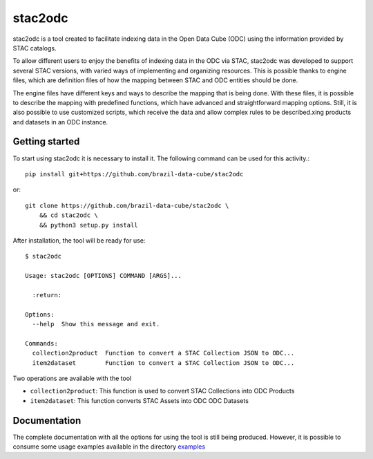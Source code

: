 stac2odc
=========

.. image:: https://img.shields.io/github/license/brazil-data-cube/stac2odc.svg
        :target: https://github.com/brazil-data-cube/bdc-odc/blob/master/LICENSE
        :alt: Software License


.. image:: https://img.shields.io/badge/lifecycle-experimental-orange.svg
        :target: https://www.tidyverse.org/lifecycle/#experimental
        :alt: Software Life Cycle


.. image:: https://img.shields.io/discord/689541907621085198?logo=discord&logoColor=ffffff&color=7389D8
        :target: https://discord.com/channels/689541907621085198#
        :alt: Join us at Discord

stac2odc is a tool created to facilitate indexing data in the Open Data Cube (ODC) using the information provided by STAC catalogs.

To allow different users to enjoy the benefits of indexing data in the ODC via STAC, stac2odc was developed to support several STAC versions, with varied ways of implementing and organizing resources. This is possible thanks to engine files, which are definition files of how the mapping between STAC and ODC entities should be done.

The engine files have different keys and ways to describe the mapping that is being done. With these files, it is possible to describe the mapping with predefined functions, which have advanced and straightforward mapping options. Still, it is also possible to use customized scripts, which receive the data and allow complex rules to be described.xing products and datasets in an ODC instance.

Getting started
----------------

To start using stac2odc it is necessary to install it. The following command can be used for this activity.::

    pip install git+https://github.com/brazil-data-cube/stac2odc

or::

    git clone https://github.com/brazil-data-cube/stac2odc \
        && cd stac2odc \
        && python3 setup.py install


After installation, the tool will be ready for use::

    $ stac2odc

    Usage: stac2odc [OPTIONS] COMMAND [ARGS]...

      :return:

    Options:
      --help  Show this message and exit.

    Commands:
      collection2product  Function to convert a STAC Collection JSON to ODC...
      item2dataset        Function to convert a STAC Collection JSON to ODC...


Two operations are available with the tool

- ``collection2product``: This function is used to convert STAC Collections into ODC Products
- ``item2dataset``: This function converts STAC Assets into ODC ODC Datasets

Documentation
--------------

The complete documentation with all the options for using the tool is still being produced. However, it is possible to consume some usage examples available in the directory `examples <examples>`_
